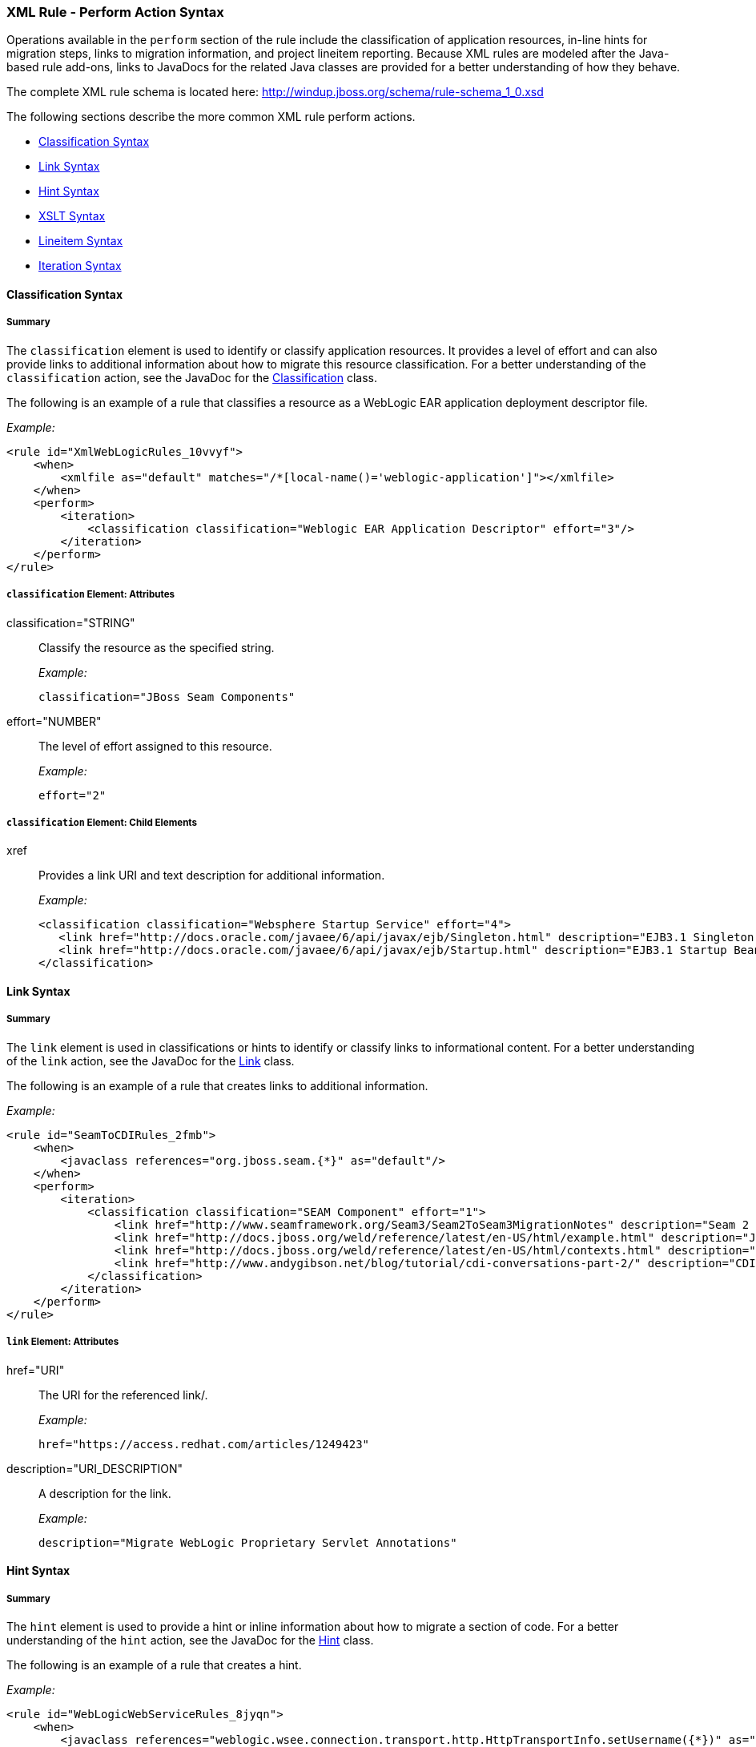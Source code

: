 [[Rules-XML-Rule-Perform-Action-Syntax]]
=== XML Rule - Perform Action Syntax

Operations available in the `perform` section of the rule include the classification of application resources, in-line hints for migration steps, links to migration information, and project lineitem reporting. Because XML rules are modeled after the Java-based rule add-ons, links to JavaDocs for the related Java classes are provided for a better understanding of how they behave. 

The complete XML rule schema is located here: http://windup.jboss.org/schema/rule-schema_1_0.xsd

The following sections describe the more common XML rule perform actions. 

* xref:classification-syntax[Classification Syntax]
* xref:link-syntax[Link Syntax]
* xref:hint-syntax[Hint Syntax]
* xref:xslt-syntax[XSLT Syntax]
* xref:lineitem-syntax[Lineitem Syntax]
* xref:iteration-syntax[Iteration Syntax]

[[classification-syntax]]
==== Classification Syntax

===== Summary 

The `classification` element is used to identify or classify application resources. It provides a level of effort and can also provide links to additional information about how to migrate this resource classification. For a better understanding of the `classification` action, see the JavaDoc for the http://windup.github.io/windup/docs/latest/javadoc/org/jboss/windup/reporting/config/classification/Classification.html[Classification] class.

The following is an example of a rule that classifies a resource as a WebLogic EAR application deployment descriptor file.

_Example:_
[source,xml]
--------
<rule id="XmlWebLogicRules_10vvyf">
    <when>
        <xmlfile as="default" matches="/*[local-name()='weblogic-application']"></xmlfile>
    </when>
    <perform>
        <iteration>
            <classification classification="Weblogic EAR Application Descriptor" effort="3"/>
        </iteration>
    </perform>
</rule>
--------

===== `classification` Element: Attributes

classification="STRING":: Classify the resource as the specified string.
+
_Example:_
+
[source,xml]
--------
classification="JBoss Seam Components"
--------    

effort="NUMBER":: The level of effort assigned to this resource. 
+
_Example:_
+
[source,xml]
--------
effort="2"
--------

===== `classification` Element: Child Elements

xref:: Provides a link URI and text description for additional information.
+
_Example:_
+
[source,xml]
--------
<classification classification="Websphere Startup Service" effort="4">
   <link href="http://docs.oracle.com/javaee/6/api/javax/ejb/Singleton.html" description="EJB3.1 Singleton Bean"/>
   <link href="http://docs.oracle.com/javaee/6/api/javax/ejb/Startup.html" description="EJB3.1 Startup Bean"/>
</classification>
--------

[[link-syntax]]
==== Link Syntax

===== Summary 

The `link` element is used in classifications or hints to identify or classify links to informational content. For a better understanding of the `link` action, see the JavaDoc for the http://windup.github.io/windup/docs/latest/javadoc/org/jboss/windup/reporting/config/Link.html[Link] class.

The following is an example of a rule that creates links to additional information.

_Example:_
[source,xml]
--------
<rule id="SeamToCDIRules_2fmb">
    <when>
        <javaclass references="org.jboss.seam.{*}" as="default"/>
    </when>
    <perform>
        <iteration>
            <classification classification="SEAM Component" effort="1">
                <link href="http://www.seamframework.org/Seam3/Seam2ToSeam3MigrationNotes" description="Seam 2 to Seam 3 Migration Notes"/>
                <link href="http://docs.jboss.org/weld/reference/latest/en-US/html/example.html" description="JSF Web Application Example"/>
                <link href="http://docs.jboss.org/weld/reference/latest/en-US/html/contexts.html" description="JBoss Context Documentation"/>
                <link href="http://www.andygibson.net/blog/tutorial/cdi-conversations-part-2/" description="CDI Conversations Blog Post"/>
            </classification>
        </iteration>
    </perform>
</rule>
--------

===== `link` Element: Attributes

href="URI":: The URI for the referenced link/.
+
_Example:_
+
[source,xml]
--------
href="https://access.redhat.com/articles/1249423"
--------
    
description="URI_DESCRIPTION":: A description for the link. 
+
_Example:_
+
[source,xml]
--------
description="Migrate WebLogic Proprietary Servlet Annotations"
--------

[[hint-syntax]]
==== Hint Syntax

===== Summary 

The `hint` element is used to provide a hint or inline information about how to migrate a section of code. For a better understanding of the `hint` action, see the JavaDoc for the http://windup.github.io/windup/docs/latest/javadoc/org/jboss/windup/reporting/config/Hint.html[Hint] class.

The following is an example of a rule that creates a hint.

_Example:_
[source,xml]
--------
<rule id="WebLogicWebServiceRules_8jyqn">
    <when>
        <javaclass references="weblogic.wsee.connection.transport.http.HttpTransportInfo.setUsername({*})" as="default">
            <location>METHOD</location>
        </javaclass>
    </when>
    <perform>
        <iteration>
            <hint message="Replace proprietary web-service authentication with JAX-WS standards." effort="0">
                <link href="http://java-x.blogspot.com/2009/03/invoking-web-services-through-proxy.html" description="JAX-WS Proxy Password Example"/>
            </hint>
        </iteration>
    </perform>
</rule>
--------

===== `hint` Element:  Attributes

message="MESSAGE":: A message describing the migration hint
+
_Example:_
+
[source,xml]
--------
message="See this KnowledgeBase article on the Customer Portal: <some-url>"
--------

effort="NUMBER":: The level of effort assigned to this resource. 
+
_Example:_
+
[source,xml]
--------
effort="2"
--------

===== `hint` Element: Child Elements

xref:: Identify or classify links to informational content. See the section on xref:link-syntax[Link Syntax] for details.

+
_Example:_
+
[source,xml]
--------
link href="http://java-x.blogspot.com/2009/03/invoking-web-services-through-proxy.html" description="JAX-WS Proxy Password Example"/>
--------

[[xslt-syntax]]
==== XSLT Syntax

===== Summary 

The `xslt` element specifies how to transform an XML file. For a better understanding of the `xslt` action, see the JavaDoc for the http://windup.github.io/windup/docs/latest/javadoc/org/jboss/windup/rules/apps/xml/operation/xslt/XSLTTransformation.html[XSLTTransformation]  class.

The following is an example of rule that defines an XSLT action.

_Example:_
[source,xml]
--------
<rule id="XmlWebLogicRules_6bcvk">
    <when>
        <xmlfile as="default" matches="/weblogic-ejb-jar"/>
    </when>
    <perform>
        <iteration>
            <classification classification="Weblogic EJB XML" effort="3"/>
            <xslt description="JBoss EJB Descriptor (Windup-Generated)" template="transformations/xslt/weblogic-ejb-to-jboss.xsl" extension="-jboss.xml"/>
        </iteration>
    </perform>
</rule>
--------

===== `xslt` Element:  Attributes

of="STRING":: Create a new transformation for the given reference.
+
_Example:_
+
[source,xml]
--------
of="testVariable_instance"
--------
    
description="String":: Sets the description of this XSLTTransformation.
+
_Example:_
+
[source,xml]
--------
description="XSLT Transformed Output"
--------

extension="String":: Sets the extension for this XSLTTransformation.
+
_Example:_
+
[source,xml]
--------
extension="-result.html"
--------

template=String:: Sets the XSL template.
+
_Example:_
+
[source,xml]
--------
template="simpleXSLT.xsl"
--------

===== `xslt` Element: Child Elements

xslt-parameter=Map<String,String> :: Specify XSLTTransformation parameters as property value pairs 
+
_Example:_
+
[source,xml]
--------
<xslt-parameter property="title" value="EJB Transformation"/>
--------

[[lineitem-syntax]]
==== Lineitem Syntax

===== Summary 

The `lineitem` element is used to provide line item information about a hint on the project or application overview page. For a better understanding of the `lineitem` action, see the JavaDoc for the http://windup.github.io/windup/docs/latest/javadoc/org/jboss/windup/project/operation/LineItem.html[Lineitem] class.

The following is an example of a rule that creates a lineitem message.

_Example:_
[source,xml]
--------
<rule>
    <when>
        <javaclass references="weblogic.servlet.annotation.WLServlet" as="default">
            <location>ANNOTATION</location>
        </javaclass>
    </when>
    <perform>
        <hint message="Replace the proprietary WebLogic @WLServlet annotation with the Java EE 6 standard @WebServlet annotation." effort="1">
            <link href="https://access.redhat.com/articles/1249423" description="Migrate WebLogic Proprietary Servlet Annotations" />
            <lineitem message="Proprietary WebLogic @WLServlet annotation found in file."/>
        </hint>
    </perform>
</rule>
--------
===== `lineitem` Element:  Attributes

message="MESSAGE":: A lineitem message
+
_Example:_
+
[source,xml]
--------
message="Proprietary code found."
--------
    
[[iteration-syntax]]
==== Iteration Syntax

===== Summary 

The `iteration` element specifies to iterate over an implicit or explicit variable defined within the rule. For a better understanding of the `iteration` action, see the JavaDoc for the http://windup.github.io/windup/docs/latest/javadoc/org/jboss/windup/config/operation/Iteration.html[Iteration] class.

The following is an example of a rule that preforms an iteration.

_Example:_
[source,xml]
--------
<rule id="XmlWebLogicRules_14wscy">
    <when>
        <xmlfile as="1" matches="/wl:weblogic-webservices | /wl9:weblogic-webservices">
            <namespace prefix="wl9" uri="http://www.bea.com/ns/weblogic/90"/>
            <namespace prefix="wl" uri="http://www.bea.com/ns/weblogic/weblogic-webservices"/>
        </xmlfile>
        <xmlfile as="2" matches="//wl:webservice-type | //wl9:webservice-type" from="1">
            <namespace prefix="wl9" uri="http://www.bea.com/ns/weblogic/90"/>
            <namespace prefix="wl" uri="http://www.bea.com/ns/weblogic/weblogic-webservices"/>
        </xmlfile>
    </when>
    <perform>
        <iteration over="1">
            <classification classification="Weblogic Webservice Descriptor" effort="0"/>
        </iteration>
        <iteration over="2">
            <hint message="Webservice Type" effort="0"/>
        </iteration>
    </perform>
</rule>
--------

===== `iteration` Element:  Attributes

over="VARIABLE_NAME":: Iterate over the condition identified by this VARIABLE_NAME.
+
_Example:_
+
[source,xml]
--------
over="2"
--------
    
===== `iteration` Element: Child Elements

iteration child elements include a `when` condition, along with the actions `iteration`, `classification`, `hint`, `xslt`, `lineitem`, and `otherwise`.
